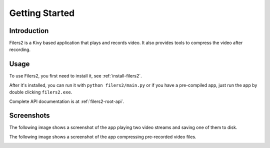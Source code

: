 Getting Started
================

Introduction
-------------

Filers2 is a Kivy based application that plays and records video. It also
provides tools to compress the video after recording.

Usage
------

To use Filers2, you first need to install it, see :ref:`install-filers2`.

After it's installed, you can run it with ``python filers2/main.py`` or
if you have a pre-compiled app, just run the app by double clicking ``filers2.exe``.

Complete API documentation is at :ref:`filers2-root-api`.

Screenshots
-----------

The following image shows a screenshot of the app playing two video streams and
saving one of them to disk.

.. image:: images/player.png

The following image shows a screenshot of the app compressing pre-recorded
video files.

.. image:: images/compressing.png
